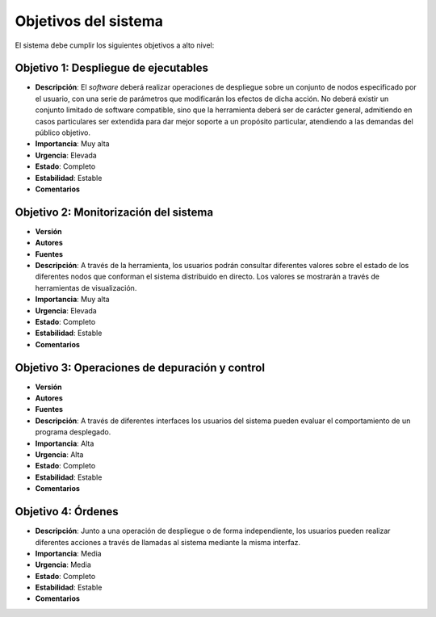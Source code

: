 Objetivos del sistema
---------------------

El sistema debe cumplir los siguientes objetivos a alto nivel:

Objetivo 1: Despliegue de ejecutables
~~~~~~~~~~~~~~~~~~~~~~~~~~~~~~~~~~~~~

- **Descripción**: El *software* deberá realizar operaciones de despliegue sobre un conjunto de nodos especificado por el usuario, con una serie de parámetros que modificarán los efectos de dicha acción. No deberá existir un conjunto limitado de software compatible, sino que la herramienta deberá ser de carácter general, admitiendo en casos particulares ser extendida para dar mejor soporte a un propósito particular, atendiendo a las demandas del público objetivo.
- **Importancia**: Muy alta
- **Urgencia**: Elevada
- **Estado**: Completo
- **Estabilidad**: Estable
- **Comentarios**


Objetivo 2: Monitorización del sistema
~~~~~~~~~~~~~~~~~~~~~~~~~~~~~~~~~~~~~~

- **Versión**
- **Autores**
- **Fuentes**
- **Descripción**: A través de la herramienta, los usuarios podrán consultar diferentes valores sobre el estado de los diferentes nodos que conforman el sistema distribuido en directo. Los valores se mostrarán a través de herramientas de visualización.
- **Importancia**: Muy alta
- **Urgencia**: Elevada
- **Estado**: Completo
- **Estabilidad**: Estable
- **Comentarios**


Objetivo 3: Operaciones de depuración y control
~~~~~~~~~~~~~~~~~~~~~~~~~~~~~~~~~~~~~~~~~~~~~~~

- **Versión**
- **Autores**
- **Fuentes**
- **Descripción**: A través de diferentes interfaces los usuarios del sistema pueden evaluar el comportamiento de un programa desplegado.
- **Importancia**: Alta
- **Urgencia**: Alta
- **Estado**: Completo
- **Estabilidad**: Estable
- **Comentarios**

Objetivo 4: Órdenes
~~~~~~~~~~~~~~~~~~~

- **Descripción**: Junto a una operación de despliegue o de forma independiente, los usuarios pueden realizar diferentes acciones a través de llamadas al sistema mediante la misma interfaz.
- **Importancia**: Media
- **Urgencia**: Media
- **Estado**: Completo
- **Estabilidad**: Estable
- **Comentarios**



.. 
    - **Versión**
    - **Autores**
    - **Fuentes**
    - **Descripción**
    - **Subobjetivos**
    - **Importancia**
    - **Urgencia**
    - **Estado**
    - **Estabilidad**
    - **Comentarios**